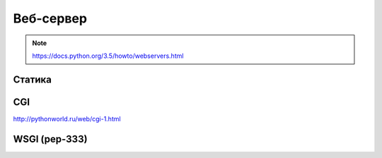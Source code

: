 Веб-сервер
==========

.. note::

    https://docs.python.org/3.5/howto/webservers.html

Статика
-------

CGI
---

http://pythonworld.ru/web/cgi-1.html

WSGI (pep-333)
--------------
